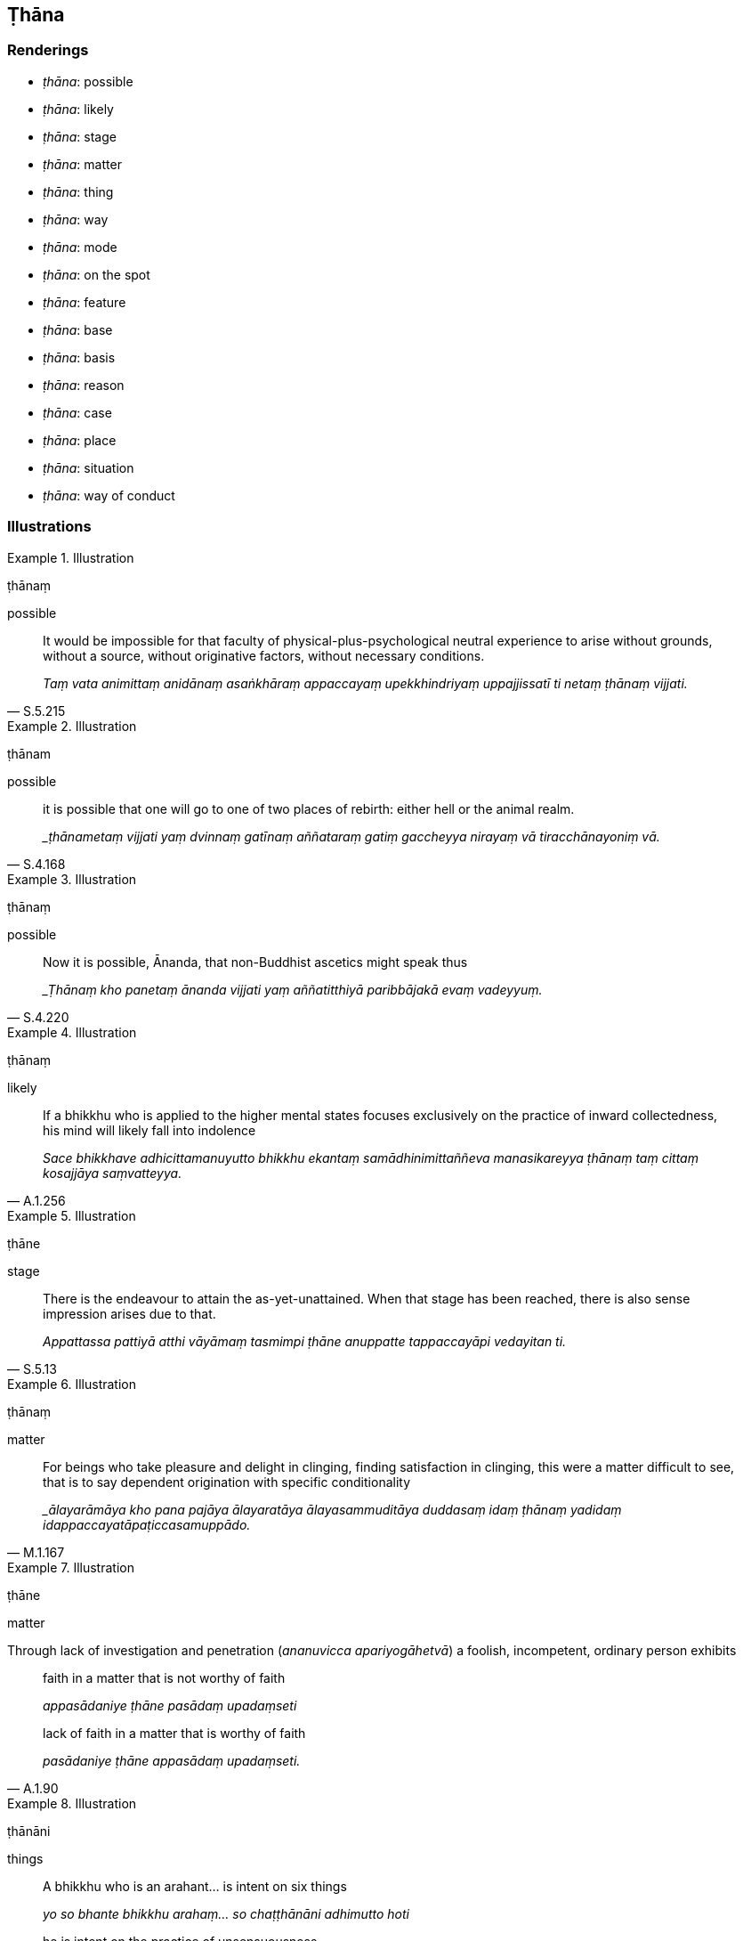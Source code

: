 == Ṭhāna

=== Renderings

- _ṭhāna_: possible

- _ṭhāna_: likely

- _ṭhāna_: stage

- _ṭhāna_: matter

- _ṭhāna_: thing

- _ṭhāna_: way

- _ṭhāna_: mode

- _ṭhāna_: on the spot

- _ṭhāna_: feature

- _ṭhāna_: base

- _ṭhāna_: basis

- _ṭhāna_: reason

- _ṭhāna_: case

- _ṭhāna_: place

- _ṭhāna_: situation

- _ṭhāna_: way of conduct

=== Illustrations

.Illustration
====
ṭhānaṃ

possible
====

[quote, S.5.215]
____
It would be impossible for that faculty of physical-plus-psychological neutral 
experience to arise without grounds, without a source, without originative 
factors, without necessary conditions.

_Taṃ vata animittaṃ anidānaṃ asaṅkhāraṃ appaccayaṃ 
upekkhindriyaṃ uppajjissatī ti netaṃ ṭhānaṃ vijjati._
____

.Illustration
====
ṭhānam

possible
====

[quote, S.4.168]
____
it is possible that one will go to one of two places of rebirth: either hell or 
the animal realm.

__ṭhānametaṃ vijjati yaṃ dvinnaṃ gatīnaṃ aññataraṃ gatiṃ 
gaccheyya nirayaṃ vā tiracchānayoniṃ vā._
____

.Illustration
====
ṭhānaṃ

possible
====

[quote, S.4.220]
____
Now it is possible, Ānanda, that non-Buddhist ascetics might speak thus

__Ṭhānaṃ kho panetaṃ ānanda vijjati yaṃ aññatitthiyā paribbājakā 
evaṃ vadeyyuṃ._
____

.Illustration
====
ṭhānaṃ

likely
====

[quote, A.1.256]
____
If a bhikkhu who is applied to the higher mental states focuses exclusively on 
the practice of inward collectedness, his mind will likely fall into indolence

_Sace bhikkhave adhicittamanuyutto bhikkhu ekantaṃ samādhinimittaññeva 
manasikareyya ṭhānaṃ taṃ cittaṃ kosajjāya saṃvatteyya._
____

.Illustration
====
ṭhāne

stage
====

[quote, S.5.13]
____
There is the endeavour to attain the as-yet-unattained. When that stage has 
been reached, there is also sense impression arises due to that.

_Appattassa pattiyā atthi vāyāmaṃ tasmimpi ṭhāne anuppatte 
tappaccayāpi vedayitan ti._
____

.Illustration
====
ṭhānaṃ

matter
====

[quote, M.1.167]
____
For beings who take pleasure and delight in clinging, finding satisfaction in 
clinging, this were a matter difficult to see, that is to say dependent 
origination with specific conditionality

__ālayarāmāya kho pana pajāya ālayaratāya ālayasammuditāya duddasaṃ 
idaṃ ṭhānaṃ yadidaṃ idappaccayatāpaṭiccasamuppādo._
____

.Illustration
====
ṭhāne

matter
====

Through lack of investigation and penetration (_ananuvicca apariyogāhetvā_) a 
foolish, incompetent, ordinary person exhibits

____
faith in a matter that is not worthy of faith

_appasādaniye ṭhāne pasādaṃ upadaṃseti_
____

[quote, A.1.90]
____
lack of faith in a matter that is worthy of faith

_pasādaniye ṭhāne appasādaṃ upadaṃseti._
____

.Illustration
====
ṭhānāni

things
====

____
A bhikkhu who is an arahant... is intent on six things

_yo so bhante bhikkhu arahaṃ... so chaṭṭhānāni adhimutto hoti_
____

____
he is intent on the practice of unsensuousness

_nekkhammādhimutto hoti_
____

____
he is intent on physical seclusion

_pavivekādhimutto hoti_
____

____
he is intent on freedom from hostility

_avyāpajjhādhimutto hoti_
____

____
he is intent on the destruction of grasping

_upādānakkhayādhimutto hoti_
____

____
he is intent on the destruction of craving

_taṇhakkhayādhimutto hoti_
____

[quote, A.3.377]
____
he is intent on freedom from undiscernment of reality

_asammohādhimutto hoti._
____

.Illustration
====
ṭhānehi

ways
====

[quote, S.2.151]
____
The ignorant Everyman conducts himself wrongly in three ways: by body, speech, 
and mind.

_assutavā puthujjano tīhi ṭhānehi micchā paṭipajjati kāyena vācāya 
manasā._
____

.Illustration
====
ṭhānesu

ways of conduct
====

[quote, M.1.10-11]
____
Properly reflecting, he avoids sitting in the sorts of unsuitable seats, 
wandering to the sorts of unsuitable places, and associating with the sorts of 
unvirtuous friends that would make his knowledgeable companions in the 
religious life suspect him of unvirtuous ways of conduct.

_viññū sabrahmacārī pāpakesu ṭhānesu okappeyyuṃ._
____

.Illustration
====
ṭhānaṃ

mode
====

____
There are five modes of meditation

_pañca bhante anussatiṭṭhānāni ti_
____

1. Practising the first three jhānas: this mode of meditation when developed 
and cultivated leads to pleasant states of meditation in this lifetime.
+
****
_Idaṃ bhante anussatiṭṭhānaṃ evaṃ bhāvitaṃ evaṃ bahūlīkataṃ 
diṭṭha dhammasukhavihārāya saṃvattati._
****

2. Focusing on the mental image of light, concentrating on the mental image of 
day (_ālokasaññaṃ manasikaroti divāsaññaṃ adhiṭṭhāti_): this 
mode of meditation when developed and cultivated leads to the attainment of 
knowledge and vision [of things according to reality].
+
****
_idaṃ bhante anussatiṭṭhānaṃ evaṃ bhāvitaṃ evaṃ bahulīkataṃ 
ñāṇadassanapaṭilābhāya saṃvattati._
****

3. Reflecting on the body, covered in skin and full of various foul things 
(_nānappakārassa asucino_): this mode of meditation when developed and 
cultivated leads to the abandonment of attachment to sensuous pleasure
+
****
_idaṃ bhante anussatiṭṭhānaṃ evaṃ bhāvitaṃ evaṃ bahūlikataṃ 
kāmarāgassa pahānāya saṃvattati_
****

4. Considering a corpse cast away in a charnel ground and remembering that this 
&#8203;[wretched human] body has the same nature and constitution (_ayampi kho kāyo 
evaṃdhammo evaṃbhāvī evaṃ anatīto ti_): This mode of meditation when 
developed and cultivated leads to completely uprooting self-centredness.
+
****
_Idambhante anussatiṭṭhānaṃ evaṃ bhāvitaṃ evaṃ bahulīkataṃ 
asmimānasamugghātāya saṃvattati_.
****

5. Practising fourth jhāna: this mode of meditation when developed and 
cultivated leads to the understanding of the countless elements.
+
****
_Idaṃ bhante anussatiṭṭhānaṃ evaṃ bhāvitaṃ evaṃ bahulīkataṃ 
anekadhātu paṭivedhāya saṃvattatī_
****

6. In this regard, Ānanda, a bhikkhu sets out mindfully, returns mindfully, 
stands mindfully, sits mindfully, lies down mindfully, concentrates on his 
activities mindfully.
+
****
_Idhānanda bhikkhu satova abhikkamati satova paṭikkamati satova tiṭṭhati 
satova nisīdati satova seyyaṃ kappeti satova kammaṃ adhiṭṭhāti._
****

[quote, A.3.323-6]
____
This mode of meditation when developed and cultivated leads to mindfulness and 
full consciousness

_Idaṃ ānanda anussatiṭṭhānaṃ evaṃbhāvitaṃ evaṃ bahulīkataṃ 
satisampajaññāya saṃvattatī ti._
____

.Illustration
====
ṭhāna

on the spot
====

[quote, S.1.193]
____
Did you think out these verses beforehand, Vaṅgīsa, or did they occur to you 
on the spot?

_Kinnu te vaṅgīsa imā gāthāyo pubbe parivitakkitā udāhu ṭhānasova 
taṃ paṭibhantī ti._
____

.Illustration
====
ṭhānehi

features
====

____
By three features a person with faith and confidence in the Perfect One is to 
be known. What three?

_tīhi bhikkhave ṭhānehi saddho pasanno veditabbo_
____

1. He wants to see virtuous people
+
****
_sīlavantānaṃ dassanakāmo hoti_
****

2. He wants to listen to the true teaching
+
****
_☸ saddhammaṃ sotukāmo hoti _
****

3. he lives at home with a mind unblighted by stinginess
+
****
_vigatamalamaccherena cetasā agāraṃ ajjhāvasati_ (A.1.150).
****

.Illustration
====
ṭhānāni

base
====

____
Six bases of meditation

_cha anussatiṭhānāni_
____

[quote, D.3.250]
____
Meditation on the [perfection of the] Buddha's [transcendent insight], on the 
&#8203;[significance of the] teaching, on the [praiseworthiness of the] community of 
disciples' [application to the practice], on [the impeccability of one's own] 
virtue, on [the ungrudgingness of one's own] generosity, and on [one's own] 
deva-like accomplishments [in faith, virtue, learning, generosity, and wisdom].

_buddhānussati dhammānussati saṅghānussati sīlānussati cāgānussati 
devatānussati._
____

.Illustration
====
ṭhānā

basis
====

[quote, M.3.170]
____
Liquor, wines, and intoxicants which are bases of negligence [in the practice].

_surāmerayamajjapamādaṭṭhānā._
____

.Illustration
====
ṭhānaṃ

reason
====

[quote, A.2.196-7]
____
Do you see a reason, Vappa, due to which perceptually obscuring states 
productive of unpleasant sense impression should flow in upon him at some 
future time?

_Passasi no tvaṃ vappa taṃ ṭhānaṃ yato nidānaṃ purisaṃ 
dukkhavedanīyā āsavā assaveyyuṃ abhisamparāyanti._
____

.Illustration
====
ṭhānesu

cases
====

____
Fondness and attachment regarding the visual sense is a spiritual defilement; 
the auditory sense, the olfactory sense, the gustatory sense, the tactile 
sense, the mental sense.

_Yo bhikkhave cakkhusmiṃ... manasmiṃ chandarāgo cittasse'so upakkileso_
____

[quote, S.3.232]
____
In so far as one abandons the spiritual defilement in these six cases, his mind 
inclines to the practice of unsensuousness.

_Yato kho bhikkhave bhikkhuno imesu chasu ṭhānesu cetaso upakkileso pahīno 
hoti nekkhammaninnaṃ cassa cittaṃ hoti._
____

.Illustration
====
ṭhānaṃ places [of pilgrimage]

____
There are four places [of pilgrimage] that fill one with an earnest attitude 
&#8203;[to the practice]

and should be seen by a noble young man who has faith [in the perfection of the 
Perfect One's transcendent insight]
====

_Cattārimāni bhikkhave saddhassa kulaputtassa dassanīyāni saṃvejanīyāni 
ṭhānāni_
____

[quote, D.2.140]
____
Where the Perfect One was born... fully awakened to unsurpassed, complete 
enlightenment... set in motion the Wheel of the Teaching... passed away to the 
Untroubled-without-residue is a place [of pilgrimage] that fills one with an 
earnest attitude [to the practice], and should be seen by a noble young man who 
has faith [in the perfection of the Perfect One's transcendent insight].

_Idha tathāgato anupādisesāya nibbānadhātuyā parinibbuto ti bhikkhave 
saddhassa kulaputtassa dassanīyaṃ saṃvejanīyaṃ ṭhānaṃ._
____

.Illustration
====
ṭhānāni

situations
====

____
Five impossible situations

_Pañca abhabbaṭṭhānāni_
____

It is impossible (_abhabbo_) for an arahant to kill, steal, have sex, lie, or 
store up luxuries (_bhogaṃ_ D.1.6) to be used for sensuous pleasure as he did 
as a layman (D.3.235).

